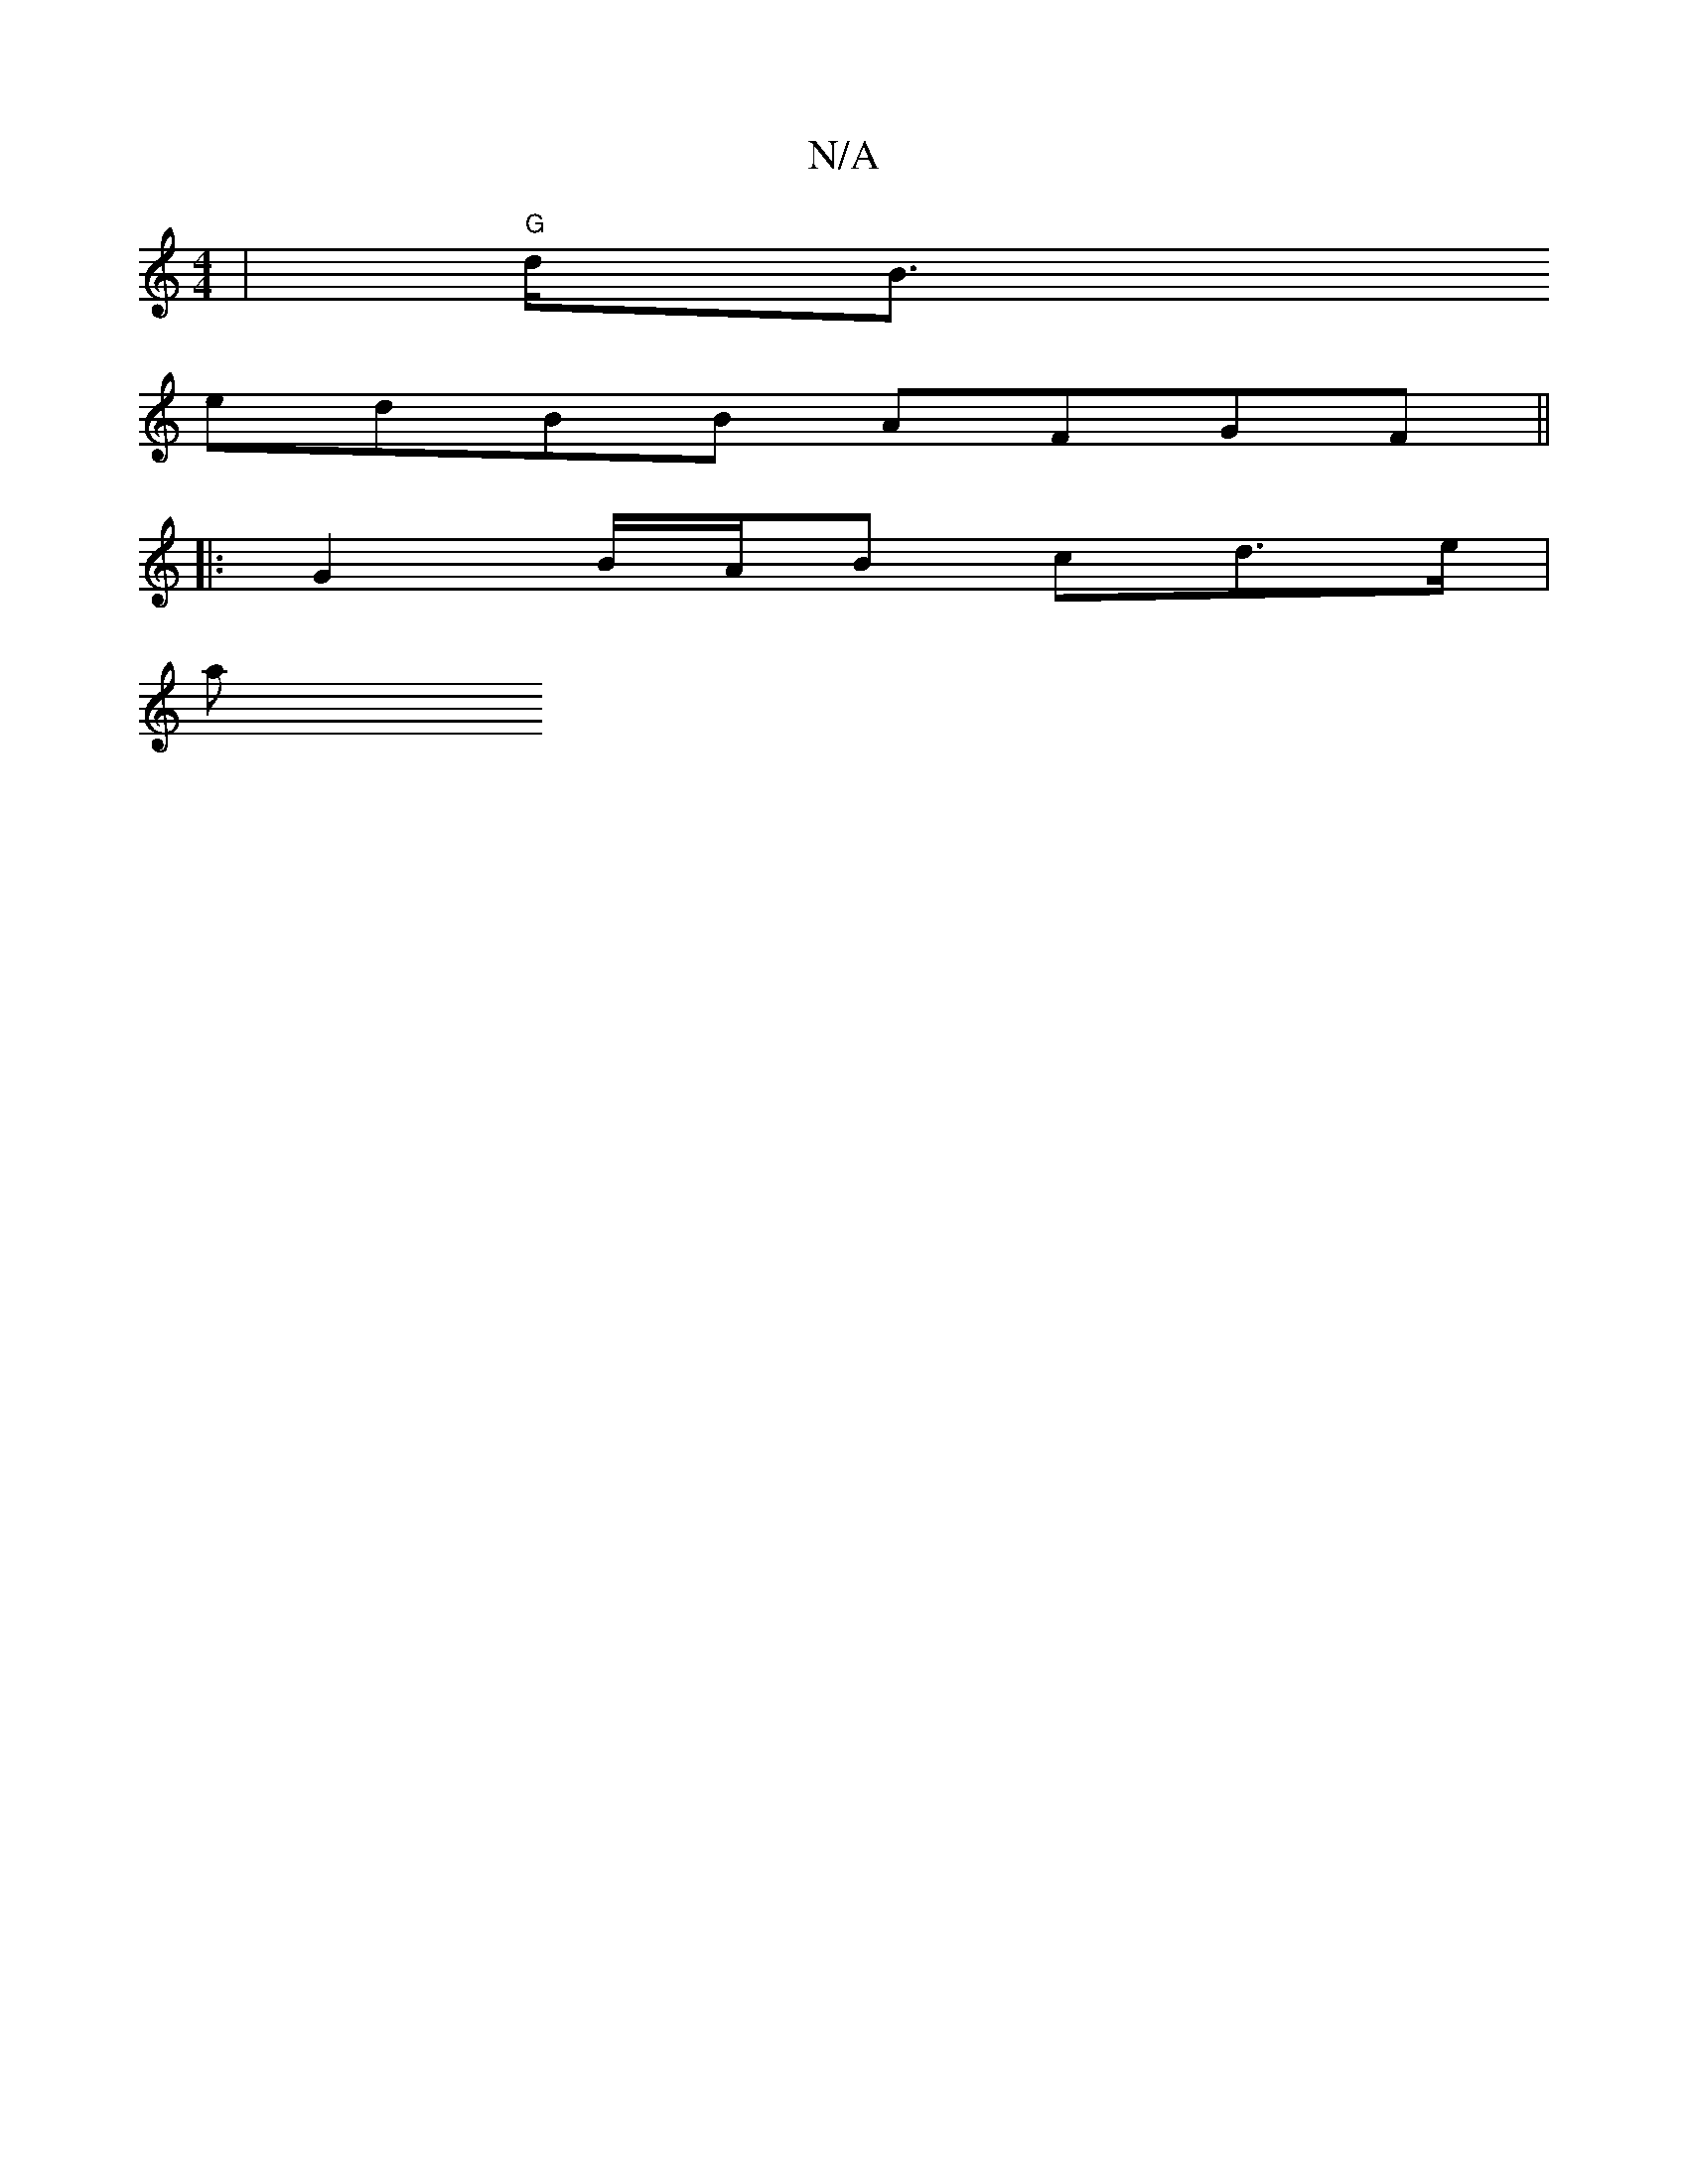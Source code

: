 X:1
T:N/A
M:4/4
R:N/A
K:Cmajor
) | "G"d<B ([M:C/A,CD) D>D A>c |"D" Af d.A "~"d,/ Ac/B/ (3ABA |"A"EA- {^c}A<Ec A>FA | d>eg g>ge f2 f :|2 ~B3 a2 a | b/^g/a>b ge d-d3 | B/f/ g>a2 f.g a2 | g>f gd eced|
edBB AFGF||
|: G2- B/A/B cd>e |
a